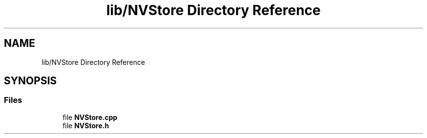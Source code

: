 .TH "lib/NVStore Directory Reference" 3 "Tue May 17 2022" "EPS MCU" \" -*- nroff -*-
.ad l
.nh
.SH NAME
lib/NVStore Directory Reference
.SH SYNOPSIS
.br
.PP
.SS "Files"

.in +1c
.ti -1c
.RI "file \fBNVStore\&.cpp\fP"
.br
.ti -1c
.RI "file \fBNVStore\&.h\fP"
.br
.in -1c
